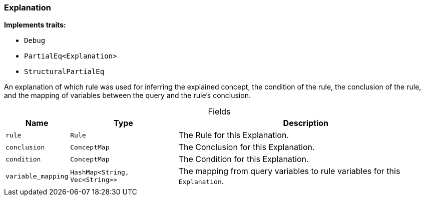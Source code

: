 [#_struct_Explanation]
=== Explanation

*Implements traits:*

* `Debug`
* `PartialEq<Explanation>`
* `StructuralPartialEq`

An explanation of which rule was used for inferring the explained concept, the condition of the rule, the conclusion of the rule, and the mapping of variables between the query and the rule’s conclusion.

[caption=""]
.Fields
// tag::properties[]
[cols="~,~,~"]
[options="header"]
|===
|Name |Type |Description
a| `rule` a| `Rule` a| The Rule for this Explanation.
a| `conclusion` a| `ConceptMap` a| The Conclusion for this Explanation.
a| `condition` a| `ConceptMap` a| The Condition for this Explanation.
a| `variable_mapping` a| `HashMap<String, Vec<String>>` a| The mapping from query variables to rule variables for this ``Explanation``.
|===
// end::properties[]


